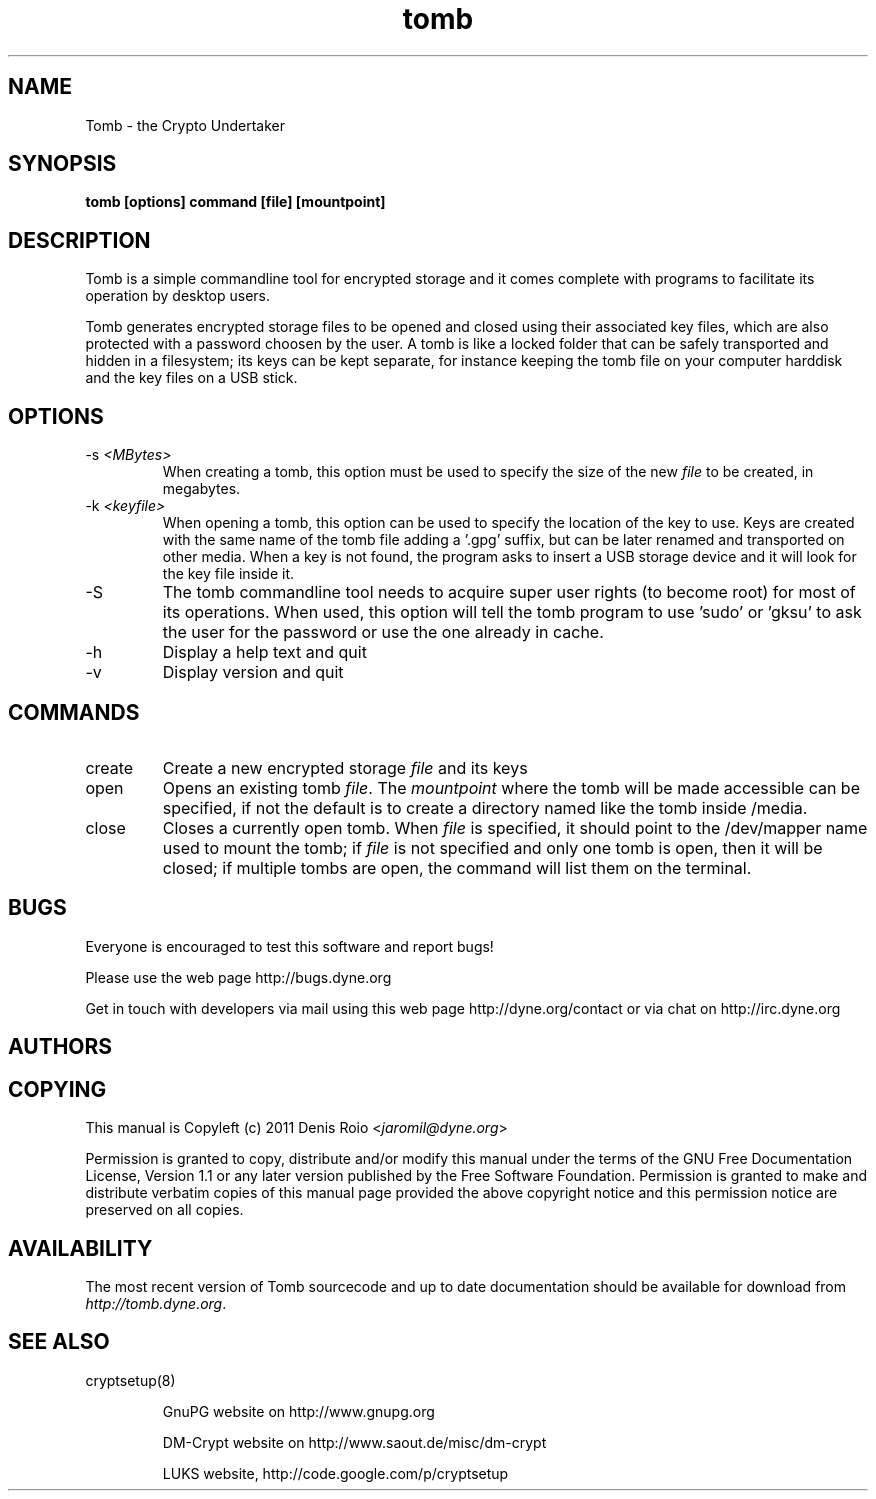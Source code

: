 .TH tomb 1 "January 25, 2011" "tomb"

.SH NAME
Tomb \- the Crypto Undertaker

.SH SYNOPSIS
.B tomb [options] command [file] [mountpoint]

.SH DESCRIPTION

Tomb is a  simple commandline tool for encrypted  storage and it comes
complete with programs to facilitate its operation by desktop users.

Tomb generates encrypted  storage files to be opened  and closed using
their associated key  files, which are also protected  with a password
choosen by the user. A tomb is like a locked folder that can be safely
transported and hidden in a filesystem; its keys can be kept separate,
for instance keeping  the tomb file on your  computer harddisk and the
key files on a USB stick.



.SH OPTIONS
.B

.B
.IP "-s \fI<MBytes>\fR" 
When creating a tomb, this option  must be used to specify the size of
the new \fIfile\fR to be created, in megabytes.
.B
.IP "-k \fI<keyfile>\fR"
When opening a  tomb, this option can be used  to specify the location
of the  key to use. Keys  are created with  the same name of  the tomb
file adding a '.gpg' suffix,  but can be later renamed and transported
on other media. When a key is  not found, the program asks to insert a
USB storage device and it will look for the key file inside it.
.B
.IP "-S"
The  tomb commandline  tool needs  to  acquire super  user rights  (to
become root) for  most of its operations. When  used, this option will
tell the tomb program to use 'sudo'  or 'gksu' to ask the user for the
password or use the one already in cache.
.B
.IP "-h"
Display a help text and quit
.B
.IP "-v"
Display version and quit


.SH COMMANDS

.B
.IP "create"
Create a new encrypted storage \fIfile\fR and its keys

.B
.IP "open"
Opens an existing tomb \fIfile\fR. The \fImountpoint\fR where the tomb
will be  made accessible can  be specified, if  not the default  is to
create a directory named like the tomb inside /media.

.B
.IP "close"
Closes a currently open tomb.  When \fIfile\fR is specified, it should
point to the /dev/mapper name used to mount the tomb; if \fIfile\fR is
not specified  and only one tomb is  open, then it will  be closed; if
multiple tombs are open, the command will list them on the terminal.

.SH BUGS
Everyone is encouraged to test this software and report bugs!

Please use the web page http://bugs.dyne.org

Get in touch with developers via mail using this web page
http://dyne.org/contact or via chat on http://irc.dyne.org

.SH AUTHORS

.SH COPYING

This manual is Copyleft (c) 2011 Denis Roio <\fIjaromil@dyne.org\fR>

Permission is  granted to copy,  distribute and/or modify  this manual
under the terms of the  GNU Free Documentation License, Version 1.1 or
any  later   version  published  by  the   Free  Software  Foundation.
Permission is granted  to make and distribute verbatim  copies of this
manual page  provided the above  copyright notice and  this permission
notice are preserved on all copies.

.SH AVAILABILITY

The  most   recent  version  of   Tomb  sourcecode  and  up   to  date
documentation    should    be     available    for    download    from
\fIhttp://tomb.dyne.org\fR.

.SH SEE ALSO

.B
.IP cryptsetup(8)

GnuPG website on http://www.gnupg.org

DM-Crypt website on http://www.saout.de/misc/dm-crypt

LUKS website, http://code.google.com/p/cryptsetup

